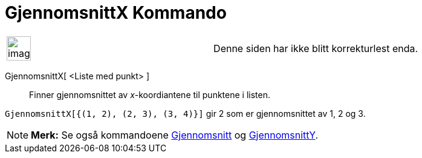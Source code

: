 = GjennomsnittX Kommando
:page-en: commands/MeanX
ifdef::env-github[:imagesdir: /nb/modules/ROOT/assets/images]

[width="100%",cols="50%,50%",]
|===
a|
image:Ambox_content.png[image,width=40,height=40]

|Denne siden har ikke blitt korrekturlest enda.
|===

GjennomsnittX[ <Liste med punkt> ]::
  Finner gjennomsnittet av _x_-koordiantene til punktene i listen.

[EXAMPLE]
====

`++GjennomsnittX[{(1, 2), (2, 3), (3, 4)}]++` gir 2 som er gjennomsnittet av 1, 2 og 3.

====

[NOTE]
====

*Merk:* Se også kommandoene xref:/commands/Gjennomsnitt.adoc[Gjennomsnitt] og
xref:/commands/GjennomsnittY.adoc[GjennomsnittY].

====
